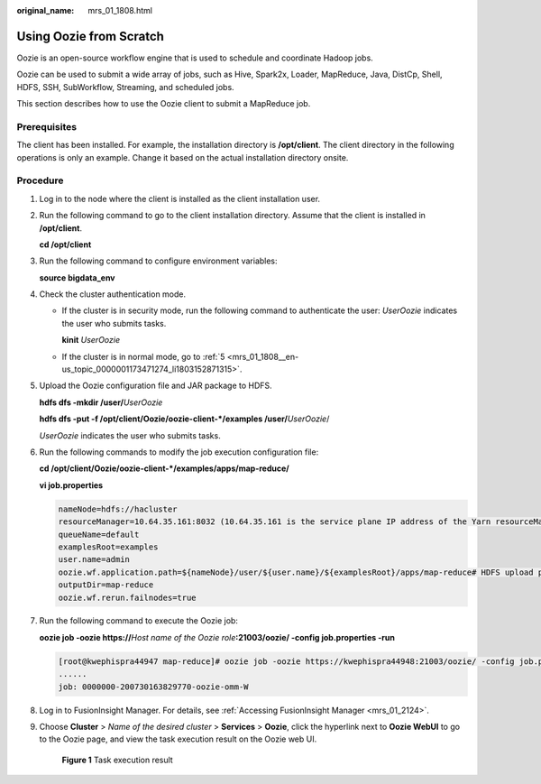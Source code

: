 :original_name: mrs_01_1808.html

.. _mrs_01_1808:

Using Oozie from Scratch
========================

Oozie is an open-source workflow engine that is used to schedule and coordinate Hadoop jobs.

Oozie can be used to submit a wide array of jobs, such as Hive, Spark2x, Loader, MapReduce, Java, DistCp, Shell, HDFS, SSH, SubWorkflow, Streaming, and scheduled jobs.

This section describes how to use the Oozie client to submit a MapReduce job.

Prerequisites
-------------

The client has been installed. For example, the installation directory is **/opt/client**. The client directory in the following operations is only an example. Change it based on the actual installation directory onsite.

Procedure
---------

#. Log in to the node where the client is installed as the client installation user.

#. Run the following command to go to the client installation directory. Assume that the client is installed in **/opt/client**.

   **cd /opt/client**

#. Run the following command to configure environment variables:

   **source bigdata_env**

#. Check the cluster authentication mode.

   -  If the cluster is in security mode, run the following command to authenticate the user: *UserOozie* indicates the user who submits tasks.

      **kinit** *UserOozie*

   -  If the cluster is in normal mode, go to :ref:`5 <mrs_01_1808__en-us_topic_0000001173471274_li1803152871315>`.

#. .. _mrs_01_1808__en-us_topic_0000001173471274_li1803152871315:

   Upload the Oozie configuration file and JAR package to HDFS.

   **hdfs dfs -mkdir /user/**\ *UserOozie*

   **hdfs dfs -put -f /opt/client/Oozie/oozie-client-*/examples /user/**\ *UserOozie*/

   *UserOozie* indicates the user who submits tasks.

#. Run the following commands to modify the job execution configuration file:

   **cd /opt/client/Oozie/oozie-client-*/examples/apps/map-reduce/**

   **vi job.properties**

   .. code-block::

      nameNode=hdfs://hacluster
      resourceManager=10.64.35.161:8032 (10.64.35.161 is the service plane IP address of the Yarn resourceManager (active) node, and 8032 is the port number of yarn.resourcemanager.port)
      queueName=default
      examplesRoot=examples
      user.name=admin
      oozie.wf.application.path=${nameNode}/user/${user.name}/${examplesRoot}/apps/map-reduce# HDFS upload path
      outputDir=map-reduce
      oozie.wf.rerun.failnodes=true

#. Run the following command to execute the Oozie job:

   **oozie job -oozie https://**\ *Host name of the Oozie role*\ **:21003/oozie/ -config job.properties -run**

   .. code-block:: console

      [root@kwephispra44947 map-reduce]# oozie job -oozie https://kwephispra44948:21003/oozie/ -config job.properties -run
      ......
      job: 0000000-200730163829770-oozie-omm-W

#. Log in to FusionInsight Manager. For details, see :ref:`Accessing FusionInsight Manager <mrs_01_2124>`.

#. Choose **Cluster** > *Name of the desired cluster* > **Services** > **Oozie**, click the hyperlink next to **Oozie WebUI** to go to the Oozie page, and view the task execution result on the Oozie web UI.


   .. figure:: /_static/images/en-us_image_0000001349139549.png
      :alt: **Figure 1** Task execution result

      **Figure 1** Task execution result
